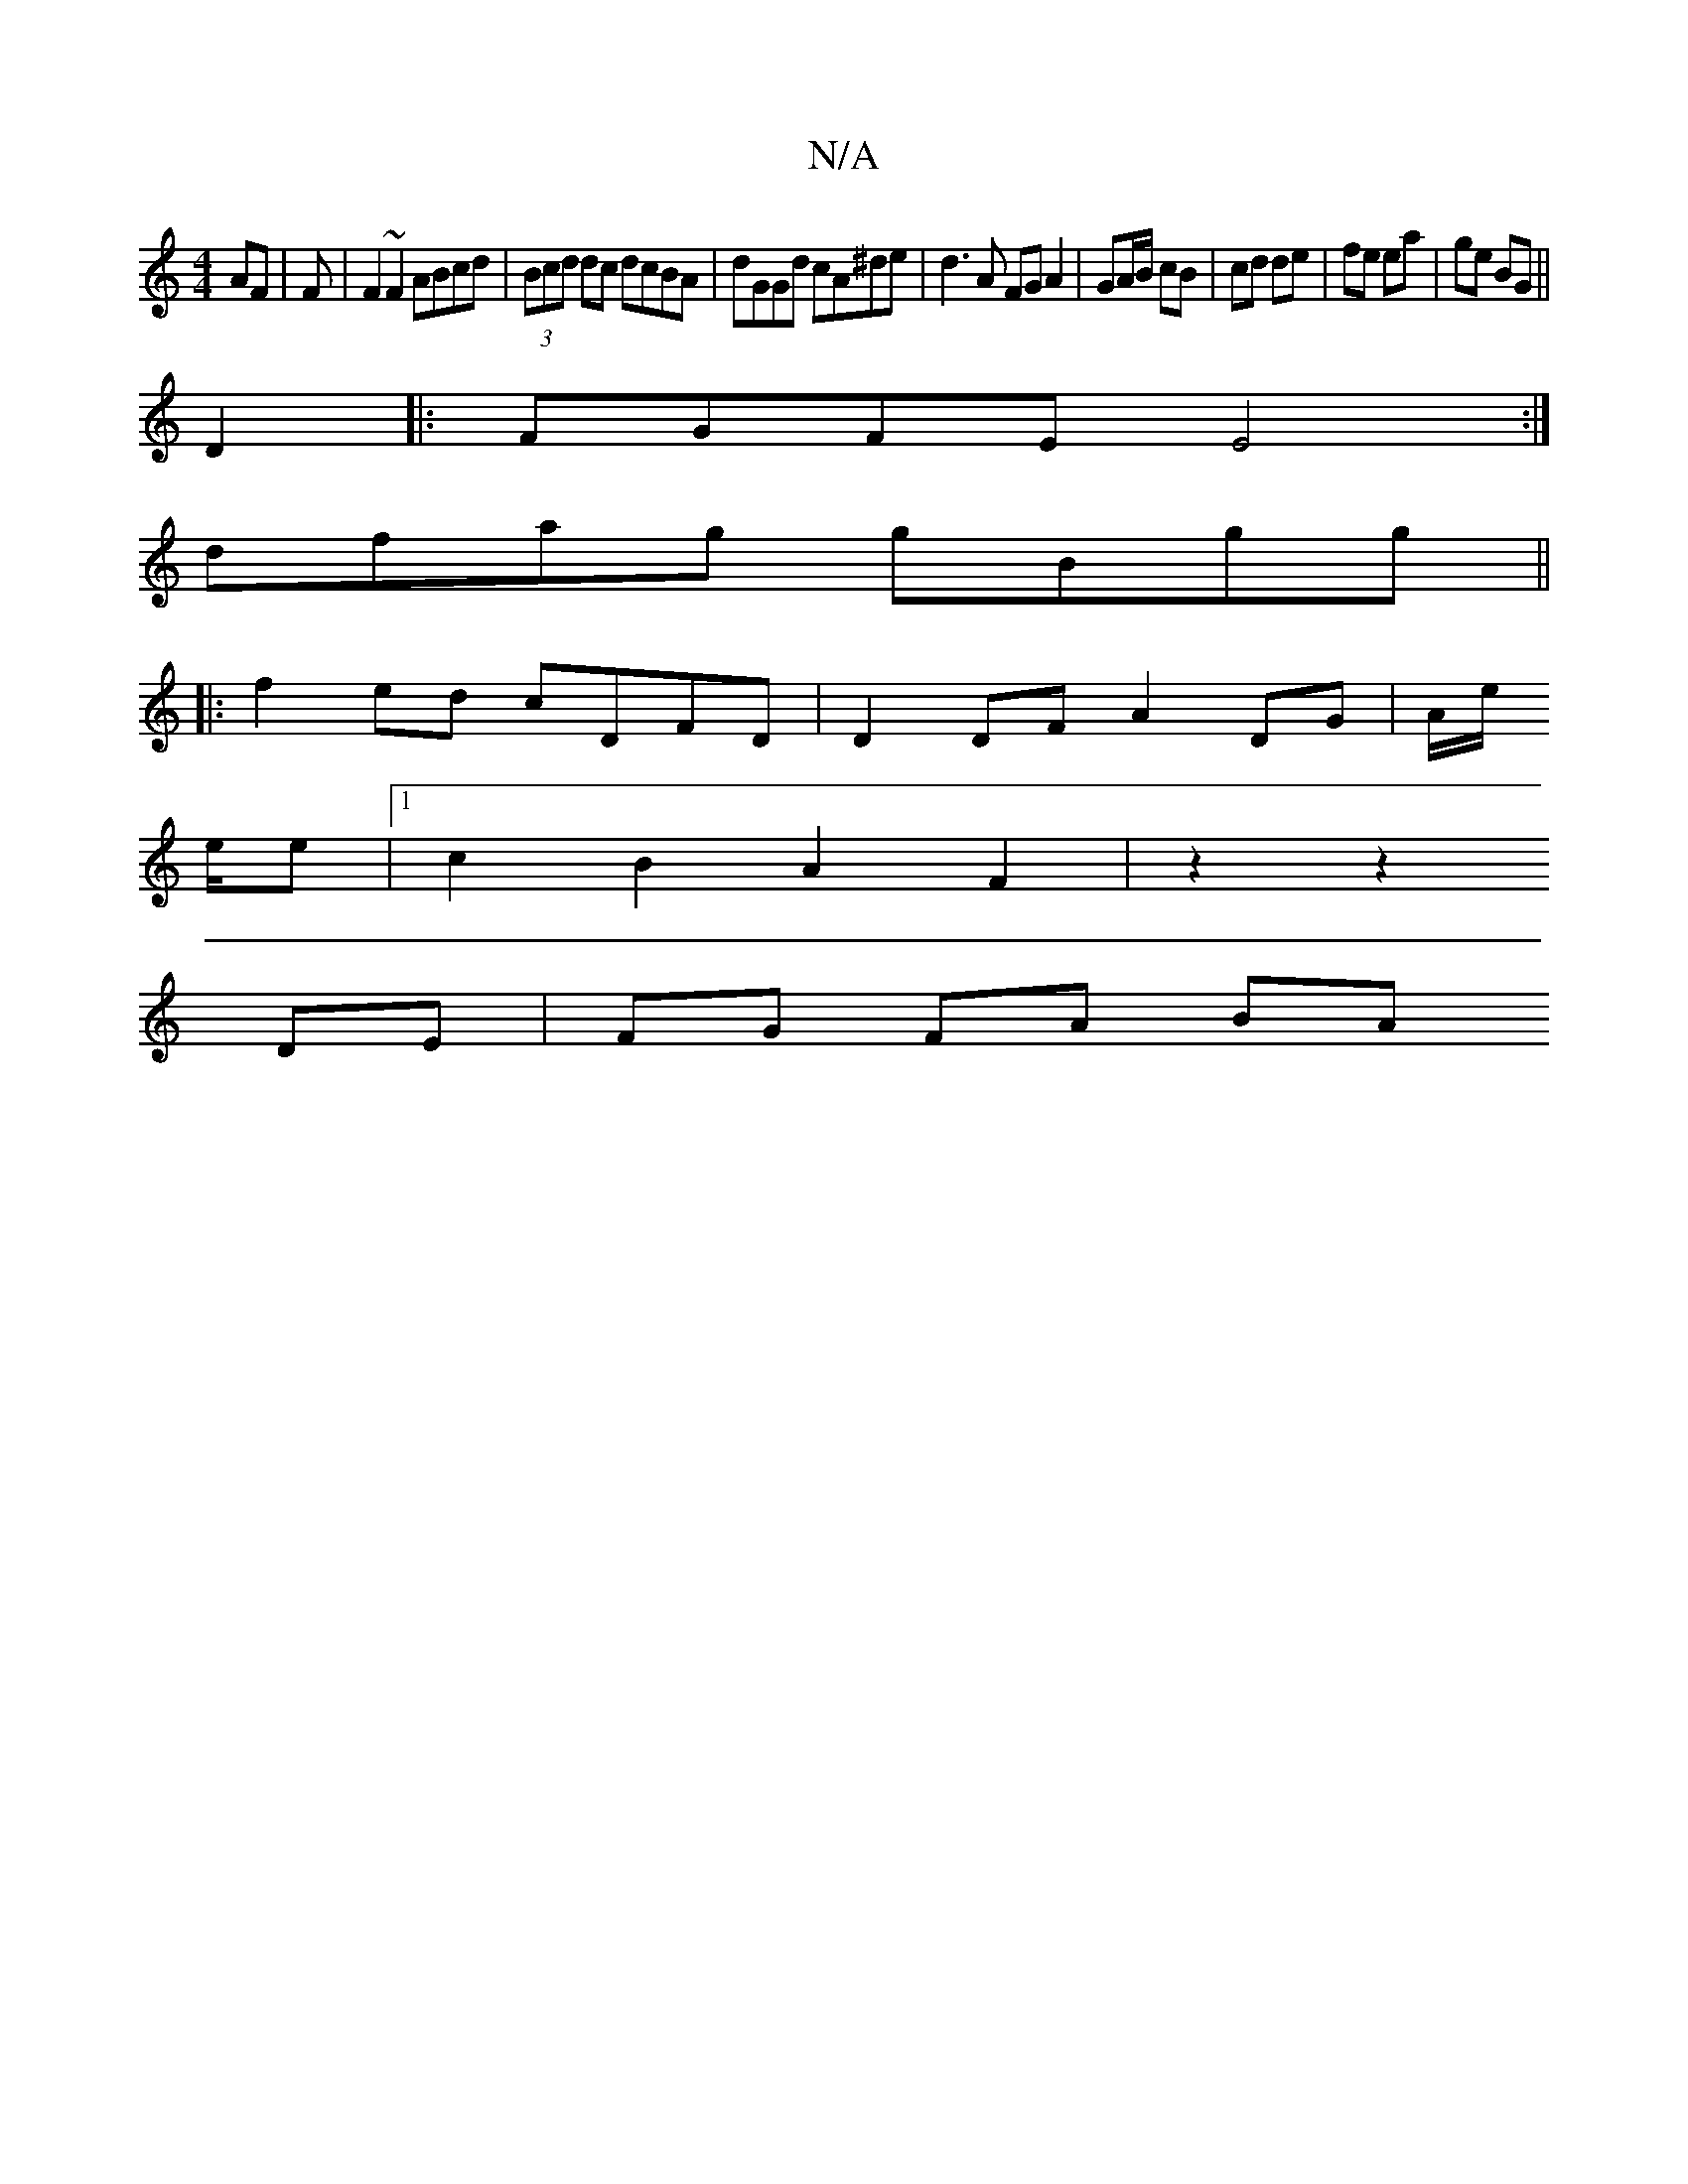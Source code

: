 X:1
T:N/A
M:4/4
R:N/A
K:Cmajor
AF | F|F2 ~F2 ABcd | (3Bcd dc dcBA | dGGd cA^de | d3 A FG A2 | GA/B/ cB | cd de | fe ea |ge BG ||
D2 |: FGFE E4 :|
dfag gBgg||
|: f2 ed cDFD | D2 DF A2 DG | A/2e/
e/e |1 c2B2A2F2| z2 z2
DE | FG FA BA 